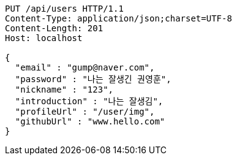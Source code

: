 [source,http,options="nowrap"]
----
PUT /api/users HTTP/1.1
Content-Type: application/json;charset=UTF-8
Content-Length: 201
Host: localhost

{
  "email" : "gump@naver.com",
  "password" : "나는 잘생긴 권영훈",
  "nickname" : "123",
  "introduction" : "나는 잘생김",
  "profileUrl" : "/user/img",
  "githubUrl" : "www.hello.com"
}
----